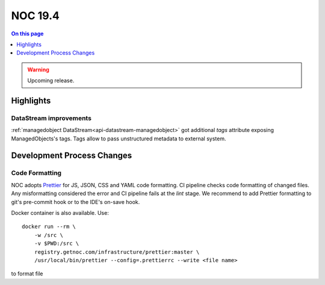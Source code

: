 .. _release-19.4:

========
NOC 19.4
========

.. contents:: On this page
    :local:
    :backlinks: none
    :depth: 1
    :class: singlecol

.. warning::

    Upcoming release.

Highlights
----------
DataStream improvements
^^^^^^^^^^^^^^^^^^^^^^^
:ref:`managedobject DataStream<api-datastream-managedobject>` got
additional `tags` attribute exposing ManagedObjects's tags. Tags allow
to pass unstructured metadata to external system.

Development Process Changes
---------------------------

Code Formatting
^^^^^^^^^^^^^^^

NOC adopts `Prettier <https://prettier.io/>`_ for JS, JSON, CSS and YAML code formatting.
CI pipeline checks code formatting of changed files. Any misformatting considered the error
and CI pipeline fails at the `lint` stage. We recommend to
add Prettier formatting to git's pre-commit hook or to the IDE's on-save
hook.

Docker container is also available. Use::

    docker run --rm \
        -w /src \
        -v $PWD:/src \
        registry.getnoc.com/infrastructure/prettier:master \
        /usr/local/bin/prettier --config=.prettierrc --write <file name>

to format file
